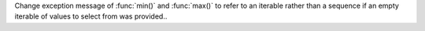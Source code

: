 Change exception message of :func:`min()` and :func:`max()` to refer to an iterable rather than a sequence if an empty iterable of values to select from was provided..
